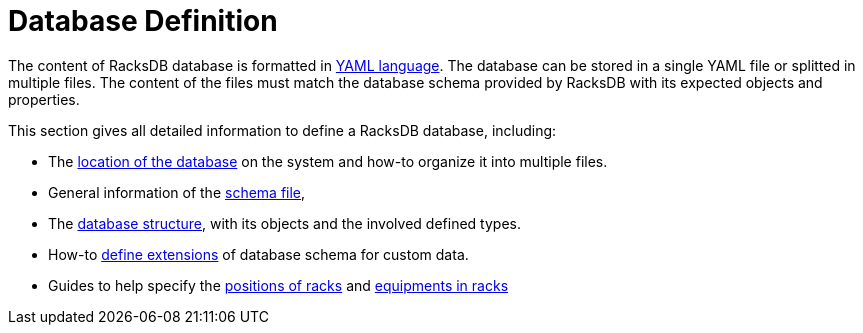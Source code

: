 = Database Definition

The content of RacksDB database is formatted in https://yaml.org/[YAML
language]. The database can be stored in a single YAML file or splitted in
multiple files. The content of the files must match the database schema provided
by RacksDB with its expected objects and properties.

This section gives all detailed information to define a RacksDB database,
including:

* The xref:files.adoc[location of the database] on the system and how-to
  organize it into multiple files.
* General information of the xref:schema.adoc[schema file],
* The xref:structure.adoc[database structure], with its objects and the involved
  defined types.
* How-to xref:ext.adoc[define extensions] of database schema for custom data.
* Guides to help specify the xref:positioning-racks.adoc[positions of racks]
  and xref:positioning-equipments.adoc[equipments in racks]
